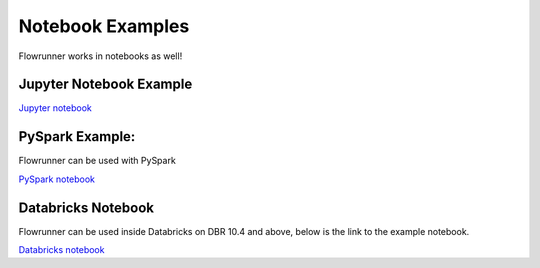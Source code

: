 .. _notebook_examples:

Notebook Examples
===================

Flowrunner works in notebooks as well!

Jupyter Notebook Example
------------------------

`Jupyter notebook </_static/flowrunner_pandas_notebook_example.html>`_


PySpark Example:
----------------------
Flowrunner can be used with PySpark

`PySpark notebook </_static/flowrunner_pyspark_example.html>`_



Databricks Notebook
----------------------
Flowrunner can be used inside Databricks on DBR 10.4 and above, below is the link to the example notebook.

`Databricks notebook </_static/flowrunner_databricks_example.html>`_
